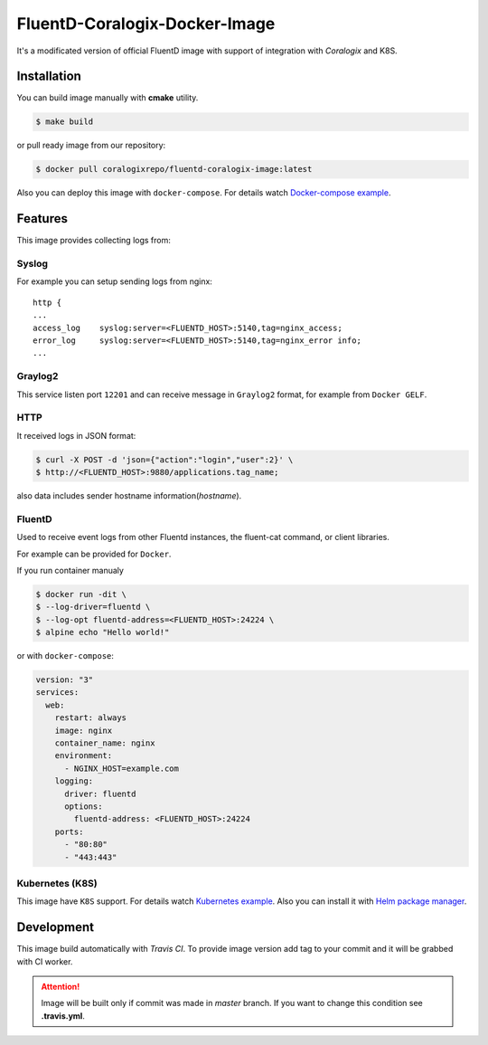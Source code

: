 FluentD-Coralogix-Docker-Image
==============================

.. image:: https://travis-ci.org/coralogix/fluentd-coralogix-image.svg
    :target: https://travis-ci.org/coralogix/fluentd-coralogix-image

.. image:: https://img.shields.io/docker/pulls/coralogixrepo/fluentd-coralogix-image.svg
    :target: https://hub.docker.com/r/coralogixrepo/fluentd-coralogix-image/

.. image:: https://img.shields.io/microbadger/layers/coralogixrepo/fluentd-coralogix-image.svg
    :target: https://hub.docker.com/r/coralogixrepo/fluentd-coralogix-image/

.. image:: https://img.shields.io/github/repo-size/coralogix/fluentd-coralogix-image.svg
    :target: https://github.com/coralogix/fluentd-coralogix-image

.. image:: https://img.shields.io/github/issues/coralogix/fluentd-coralogix-image.svg
    :target: https://github.com/coralogix/fluentd-coralogix-image

.. image:: https://img.shields.io/github/issues-pr/coralogix/fluentd-coralogix-image.svg
    :target: https://github.com/coralogix/fluentd-coralogix-image

It's a modificated version of official FluentD image with support of integration with *Coralogix* and K8S.

Installation
------------

You can build image manually with **cmake** utility.

.. code-block:: bash

    $ make build

or pull ready image from our repository:

.. code-block:: bash

    $ docker pull coralogixrepo/fluentd-coralogix-image:latest

Also you can deploy this image with ``docker-compose``.
For details watch `Docker-compose example <examples/docker-compose/README.rst>`_.

Features
--------

This image provides collecting logs from:

Syslog
~~~~~~

For example you can setup sending logs from nginx:

::

    http {
    ...
    access_log    syslog:server=<FLUENTD_HOST>:5140,tag=nginx_access;
    error_log     syslog:server=<FLUENTD_HOST>:5140,tag=nginx_error info;
    ...

Graylog2
~~~~~~~~

This service listen port ``12201`` and can receive message in ``Graylog2`` format,
for example from ``Docker GELF``.


HTTP
~~~~

It received logs in JSON format:

.. code-block:: bash

    $ curl -X POST -d 'json={"action":"login","user":2}' \
    $ http://<FLUENTD_HOST>:9880/applications.tag_name;

also data includes sender hostname information(*hostname*).

FluentD
~~~~~~~

Used to receive event logs from other Fluentd instances, the fluent-cat command, or client libraries.

For example can be provided for ``Docker``.

If you run container manualy

.. code-block:: bash

    $ docker run -dit \
    $ --log-driver=fluentd \
    $ --log-opt fluentd-address=<FLUENTD_HOST>:24224 \
    $ alpine echo "Hello world!"

or with ``docker-compose``:

.. code-block:: yaml

    version: "3"
    services:
      web:
        restart: always
        image: nginx
        container_name: nginx
        environment:
          - NGINX_HOST=example.com
        logging:
          driver: fluentd
          options:
            fluentd-address: <FLUENTD_HOST>:24224
        ports:
          - "80:80"
          - "443:443"


Kubernetes (K8S)
~~~~~~~~~~~~~~~~

This image have ``K8S`` support.
For details watch `Kubernetes example <examples/kubernetes/README.rst>`_.
Also you can install it with `Helm package manager <examples/helm/README.md>`_.

Development
-----------

This image build automatically with *Travis CI*.
To provide image version add tag to your commit and it will be grabbed with CI worker.

.. attention:: Image will be built only if commit was made in *master* branch. If you want to change this condition see **.travis.yml**.
